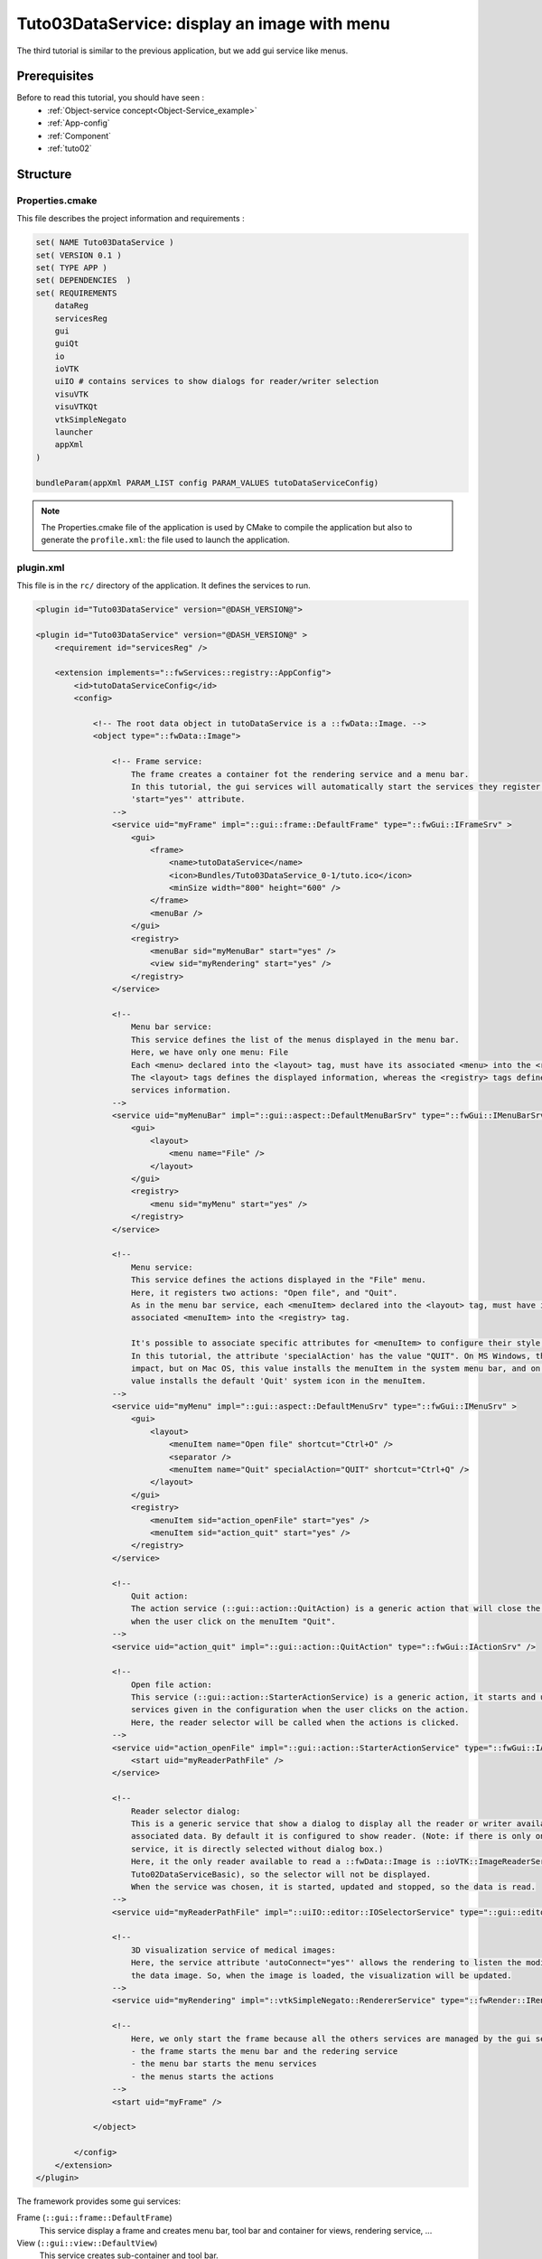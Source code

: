 .. _tuto03:

**********************************************
Tuto03DataService: display an image with menu
**********************************************

The third tutorial is similar to the previous application, but we add gui service like menus.

.. figure:: ../media/tuto03DataService.png
    :scale: 50
    :align: center


Prerequisites
--------------

Before to read this tutorial, you should have seen :
 * :ref:`Object-service concept<Object-Service_example>`
 * :ref:`App-config`
 * :ref:`Component`
 * :ref:`tuto02`


Structure
----------

Properties.cmake
~~~~~~~~~~~~~~~~~

This file describes the project information and requirements :

.. code-block:: cmake

    set( NAME Tuto03DataService )
    set( VERSION 0.1 )
    set( TYPE APP )
    set( DEPENDENCIES  )
    set( REQUIREMENTS
        dataReg
        servicesReg
        gui
        guiQt
        io
        ioVTK
        uiIO # contains services to show dialogs for reader/writer selection
        visuVTK
        visuVTKQt
        vtkSimpleNegato
        launcher
        appXml
    )

    bundleParam(appXml PARAM_LIST config PARAM_VALUES tutoDataServiceConfig)


.. note::

    The Properties.cmake file of the application is used by CMake to compile the application but also to generate the
    ``profile.xml``: the file used to launch the application.


plugin.xml
~~~~~~~~~~~

This file is in the ``rc/`` directory of the application. It defines the services to run.

.. code-block:: xml

    <plugin id="Tuto03DataService" version="@DASH_VERSION@">

    <plugin id="Tuto03DataService" version="@DASH_VERSION@" >
        <requirement id="servicesReg" />

        <extension implements="::fwServices::registry::AppConfig">
            <id>tutoDataServiceConfig</id>
            <config>

                <!-- The root data object in tutoDataService is a ::fwData::Image. -->
                <object type="::fwData::Image">

                    <!-- Frame service:
                        The frame creates a container fot the rendering service and a menu bar.
                        In this tutorial, the gui services will automatically start the services they register using the
                        'start="yes"' attribute.
                    -->
                    <service uid="myFrame" impl="::gui::frame::DefaultFrame" type="::fwGui::IFrameSrv" >
                        <gui>
                            <frame>
                                <name>tutoDataService</name>
                                <icon>Bundles/Tuto03DataService_0-1/tuto.ico</icon>
                                <minSize width="800" height="600" />
                            </frame>
                            <menuBar />
                        </gui>
                        <registry>
                            <menuBar sid="myMenuBar" start="yes" />
                            <view sid="myRendering" start="yes" />
                        </registry>
                    </service>

                    <!--
                        Menu bar service:
                        This service defines the list of the menus displayed in the menu bar.
                        Here, we have only one menu: File
                        Each <menu> declared into the <layout> tag, must have its associated <menu> into the <registry> tag.
                        The <layout> tags defines the displayed information, whereas the <registry> tags defines the
                        services information.
                    -->
                    <service uid="myMenuBar" impl="::gui::aspect::DefaultMenuBarSrv" type="::fwGui::IMenuBarSrv" >
                        <gui>
                            <layout>
                                <menu name="File" />
                            </layout>
                        </gui>
                        <registry>
                            <menu sid="myMenu" start="yes" />
                        </registry>
                    </service>

                    <!--
                        Menu service:
                        This service defines the actions displayed in the "File" menu.
                        Here, it registers two actions: "Open file", and "Quit".
                        As in the menu bar service, each <menuItem> declared into the <layout> tag, must have its
                        associated <menuItem> into the <registry> tag.

                        It's possible to associate specific attributes for <menuItem> to configure their style, shortcut...
                        In this tutorial, the attribute 'specialAction' has the value "QUIT". On MS Windows, there's no
                        impact, but on Mac OS, this value installs the menuItem in the system menu bar, and on Linux this
                        value installs the default 'Quit' system icon in the menuItem.
                    -->
                    <service uid="myMenu" impl="::gui::aspect::DefaultMenuSrv" type="::fwGui::IMenuSrv" >
                        <gui>
                            <layout>
                                <menuItem name="Open file" shortcut="Ctrl+O" />
                                <separator />
                                <menuItem name="Quit" specialAction="QUIT" shortcut="Ctrl+Q" />
                            </layout>
                        </gui>
                        <registry>
                            <menuItem sid="action_openFile" start="yes" />
                            <menuItem sid="action_quit" start="yes" />
                        </registry>
                    </service>

                    <!--
                        Quit action:
                        The action service (::gui::action::QuitAction) is a generic action that will close the application
                        when the user click on the menuItem "Quit".
                    -->
                    <service uid="action_quit" impl="::gui::action::QuitAction" type="::fwGui::IActionSrv" />

                    <!--
                        Open file action:
                        This service (::gui::action::StarterActionService) is a generic action, it starts and update the
                        services given in the configuration when the user clicks on the action.
                        Here, the reader selector will be called when the actions is clicked.
                    -->
                    <service uid="action_openFile" impl="::gui::action::StarterActionService" type="::fwGui::IActionSrv" >
                        <start uid="myReaderPathFile" />
                    </service>

                    <!--
                        Reader selector dialog:
                        This is a generic service that show a dialog to display all the reader or writer available for its
                        associated data. By default it is configured to show reader. (Note: if there is only one reading
                        service, it is directly selected without dialog box.)
                        Here, it the only reader available to read a ::fwData::Image is ::ioVTK::ImageReaderService (see
                        Tuto02DataServiceBasic), so the selector will not be displayed.
                        When the service was chosen, it is started, updated and stopped, so the data is read.
                    -->
                    <service uid="myReaderPathFile" impl="::uiIO::editor::IOSelectorService" type="::gui::editor::IDialogEditor" />

                    <!-- 
                        3D visualization service of medical images: 
                        Here, the service attribute 'autoConnect="yes"' allows the rendering to listen the modification of
                        the data image. So, when the image is loaded, the visualization will be updated.
                    -->
                    <service uid="myRendering" impl="::vtkSimpleNegato::RendererService" type="::fwRender::IRender" autoConnect="yes" />

                    <!--
                        Here, we only start the frame because all the others services are managed by the gui service:
                        - the frame starts the menu bar and the redering service
                        - the menu bar starts the menu services
                        - the menus starts the actions
                    -->
                    <start uid="myFrame" />

                </object>

            </config>
        </extension>
    </plugin>


The framework provides some gui services:

Frame (``::gui::frame::DefaultFrame``)
    This service display a frame and creates menu bar, tool bar and container for views, rendering service, ...
    
View (``::gui::view::DefaultView``)
    This service creates sub-container and tool bar.
    
Menu bar (``::gui::aspect::DefaultMenuSrv``)
    A menu bar displays menus.

Tool bar (``::gui::aspect::DefaultToolBarSrv``)
    A tool bar displays actions, menus and editors.

Menu (``::gui::aspect::DefaultMenuSrv``)
    A menu displays actions and sub-menus.

Action (inherited from ``::fwGui::IActionSrv`` )
    An action is a service inherited from ``::fwGui::IActionSrv``. It is called when the user clicks on the associated 
    tool bar or menu.

Editors (inherited from ``::gui::editor::IEditor``)
    An editor is a service inherited from ``::gui::editor::IEditor``. It is used to creates your own gui container.


Run
----

To run the application, you must call the following line into the install or build directory:

.. code::

    bin/launcher Bundles/Tuto03DataService_0-1/profile.xml
